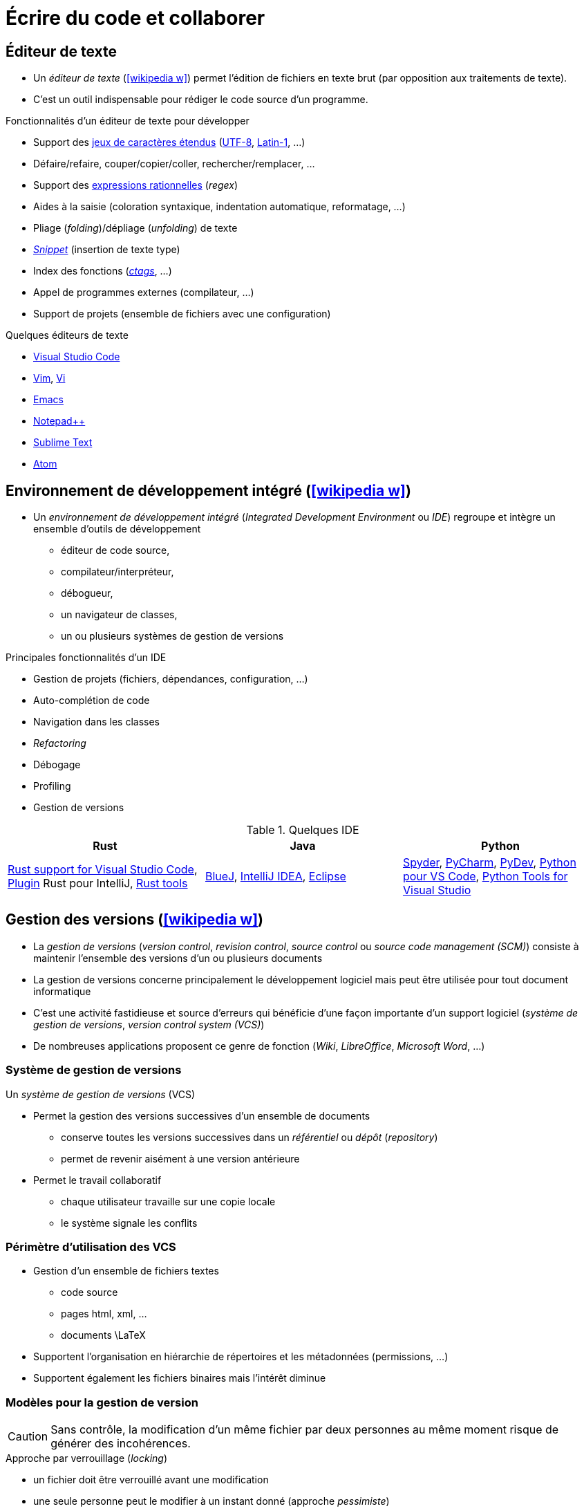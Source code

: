 = Écrire du code et collaborer

== Éditeur de texte
* Un _éditeur de texte_ (icon:wikipedia-w[link="https://en.wikipedia.org/wiki/Text_editor"]) permet l'édition de fichiers en texte brut (par opposition aux traitements de texte).
* C'est un outil indispensable pour rédiger le code source d'un programme.

ifdef::backend-revealjs[== !]

.Fonctionnalités d'un éditeur de texte pour développer
* Support des https://fr.wikipedia.org/wiki/Codage_des_caract%C3%A8res[jeux de caractères étendus] (https://fr.wikipedia.org/wiki/UTF-8[UTF-8], https://fr.wikipedia.org/wiki/ISO/CEI_8859-1[Latin-1], …)
* Défaire/refaire, couper/copier/coller, rechercher/remplacer, …
* Support des https://fr.wikipedia.org/wiki/Expression_r%C3%A9guli%C3%A8re[expressions rationnelles] (_regex_)
* Aides à la saisie (coloration syntaxique, indentation automatique, reformatage, …)
* Pliage (_folding_)/dépliage (_unfolding_) de texte
* https://en.wikipedia.org/wiki/Snippet_(programming)[_Snippet_] (insertion de texte type)
* Index des fonctions (https://en.wikipedia.org/wiki/Ctags[_ctags_], …)
* Appel de programmes externes (compilateur, …)
* Support de projets (ensemble de fichiers avec une configuration)

ifdef::backend-revealjs[== !]

.Quelques éditeurs de texte
* https://code.visualstudio.com/[Visual Studio Code]
* https://www.vim.org/[Vim], http://en.wikipedia.org/wiki/Vi[Vi]
* http://en.wikipedia.org/wiki/Emacs[Emacs]
* http://notepad-plus.sourceforge.net[Notepad++]
* https://www.sublimetext.com/[Sublime Text]
* https://atom.io/[Atom]

== Environnement de développement intégré (icon:wikipedia-w[link="https://en.wikipedia.org/wiki/Integrated_development_environment"])
* Un _environnement de développement intégré_ (_Integrated Development Environment_ ou _IDE_) regroupe et intègre un ensemble d'outils de développement
** éditeur de code source,
** compilateur/interpréteur,
** débogueur,
** un navigateur de classes,
** un ou plusieurs systèmes de gestion de versions

ifdef::backend-revealjs[== !]

.Principales fonctionnalités d'un IDE
* Gestion de projets (fichiers, dépendances, configuration, …)
* Auto-complétion de code
* Navigation dans les classes
* _Refactoring_
* Débogage
* Profiling
* Gestion de versions

ifdef::backend-revealjs[== !]

.Quelques IDE
[%header]
|===
| Rust | Java | Python

| https://marketplace.visualstudio.com/items?itemName=rust-lang.rust[Rust support for Visual Studio Code],
https://plugins.jetbrains.com/plugin/8182-rust[Plugin] Rust pour IntelliJ,
https://www.rust-lang.org/tools[Rust tools]
| https://www.bluej.org/[BlueJ],
https://www.jetbrains.com/idea/[IntelliJ IDEA],
https://www.eclipse.org[Eclipse]
| https://pythonhosted.org/spyder/[Spyder],
https://www.jetbrains.com/pycharm/[PyCharm],
http://www.pydev.org/[PyDev],
https://marketplace.visualstudio.com/items?itemName=donjayamanne.python[Python pour VS Code],
https://microsoft.github.io/PTVS/[Python Tools for Visual Studio]

|===

== Gestion des versions (icon:wikipedia-w[link="https://en.wikipedia.org/wiki/Version_control"])
* La _gestion de versions_ (_version control_, _revision control_, _source control_ ou _source code management (SCM)_) consiste à maintenir l'ensemble des versions d'un ou plusieurs documents
* La gestion de versions concerne principalement le développement logiciel mais peut être utilisée pour tout document informatique
* C'est une activité fastidieuse et source d'erreurs qui bénéficie d'une façon importante d'un support logiciel (_système de gestion de versions_, _version control system (VCS)_)
* De nombreuses applications proposent ce genre de fonction (_Wiki_, _LibreOffice_, _Microsoft Word_, …)

ifdef::backend-revealjs[== !]

=== Système de gestion de versions
Un _système de gestion de versions_ (VCS)

* Permet la gestion des versions successives d'un ensemble de documents
** conserve toutes les versions successives dans un _référentiel_ ou _dépôt_ (_repository_)
** permet de revenir aisément à une version antérieure
* Permet le travail collaboratif
** chaque utilisateur travaille sur une copie locale
** le système signale les conflits

ifdef::backend-revealjs[== !]

=== Périmètre d'utilisation des VCS
* Gestion d'un ensemble de fichiers textes
** code source
** pages html, xml, …
** documents \LaTeX
* Supportent l'organisation en hiérarchie de répertoires et les métadonnées (permissions, …)
* Supportent également les fichiers binaires mais l'intérêt diminue

ifdef::backend-revealjs[== !]

=== Modèles pour la gestion de version
CAUTION: Sans contrôle, la modification d'un même fichier par deux personnes au même moment risque de générer des incohérences.

.Approche par verrouillage (_locking_)
* un fichier doit être verrouillé avant une modification
* une seule personne peut le modifier à un instant donné (approche _pessimiste_)
* simple mais réduit considérablement la concurrence

.Approche par fusion (_merging_)
* plusieurs personnes peuvent modifier un fichier en parallèle (approche _optimiste_)
* le système s'occupe de fusionner les différentes modifications
* certains cas ne peuvent pas être traités automatiquement (_conflits_)

ifdef::backend-revealjs[== !]

=== Architecture des VCS
* Les premiers VCS ne supportaient qu'un mode local
* La seconde génération fonctionnait selon un mode client/serveur (mode centralisé)
** le référentiel est centralisé
** tout doit être reporté sur ce référentiel
** nécessite donc un accès au référentiel pour la plupart des opérations
* Les nouveaux VCS (_Distributed VCS_ ou _DVCS_) supportent un mode pair à pair (mode réparti)
** chaque développeur possède son propre référentiel
** un utilisateur peut récupérer une partie d'un référentiel accessible (_pull_)
** un utilisateur peut publier une partie de son référentiel dans un autre (_push_)
	
ifdef::backend-revealjs[== !]

=== Quelques outils
.Distribué
http://git-scm.com/[Git],
https://www.mercurial-scm.org/[Mercurial],

.Client-serveur
http://subversion.apache.org/[Subversion],
http://www.nongnu.org/cvs/[CVS],

.Mode local
http://cssc.sourceforge.net/[SCCS],
http://www.cs.purdue.edu/homes/trinkle/RCS/[RCS],

== Forge logicielle (icon:wikipedia-w[link="https://en.wikipedia.org/wiki/Forge_(software)"])
* Une _forge logicielle_ est un système de gestion de développement collaboratif.
* Elle intègre un ensemble d'outils dans une interface web et permet d'héberger un projet informatique à l'aide d'un système de gestion de versions.

.Outils intégrés
* un système de gestion de version
* des outils de collaboration (fils de discussion, …)
* du suivi de tickets (bogues, …)
* un gestionnaire de documentation (wiki par exemple)

.Quelques forges
* https://github.com/[GitHub]
* https://bitbucket.org/[Bitbucket]
* https://gitlab.com/[GitLab]
* https://sourceforge.net/[SourceForge]
